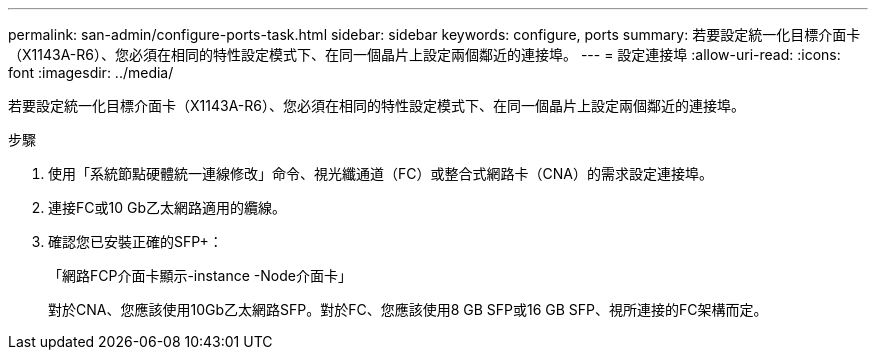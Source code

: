 ---
permalink: san-admin/configure-ports-task.html 
sidebar: sidebar 
keywords: configure, ports 
summary: 若要設定統一化目標介面卡（X1143A-R6）、您必須在相同的特性設定模式下、在同一個晶片上設定兩個鄰近的連接埠。 
---
= 設定連接埠
:allow-uri-read: 
:icons: font
:imagesdir: ../media/


[role="lead"]
若要設定統一化目標介面卡（X1143A-R6）、您必須在相同的特性設定模式下、在同一個晶片上設定兩個鄰近的連接埠。

.步驟
. 使用「系統節點硬體統一連線修改」命令、視光纖通道（FC）或整合式網路卡（CNA）的需求設定連接埠。
. 連接FC或10 Gb乙太網路適用的纜線。
. 確認您已安裝正確的SFP+：
+
「網路FCP介面卡顯示-instance -Node介面卡」

+
對於CNA、您應該使用10Gb乙太網路SFP。對於FC、您應該使用8 GB SFP或16 GB SFP、視所連接的FC架構而定。


